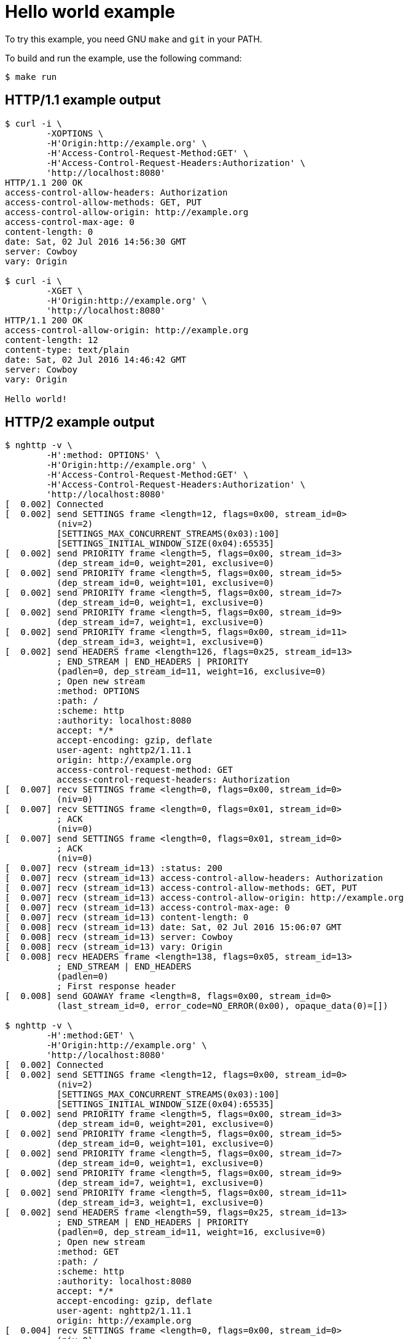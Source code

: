 = Hello world example

To try this example, you need GNU `make` and `git` in your PATH.

To build and run the example, use the following command:

[source,bash]
$ make run

== HTTP/1.1 example output

[source,bash]
----
$ curl -i \
	-XOPTIONS \
	-H'Origin:http://example.org' \
	-H'Access-Control-Request-Method:GET' \
	-H'Access-Control-Request-Headers:Authorization' \
	'http://localhost:8080'
HTTP/1.1 200 OK
access-control-allow-headers: Authorization
access-control-allow-methods: GET, PUT
access-control-allow-origin: http://example.org
access-control-max-age: 0
content-length: 0
date: Sat, 02 Jul 2016 14:56:30 GMT
server: Cowboy
vary: Origin

$ curl -i \
	-XGET \
	-H'Origin:http://example.org' \
	'http://localhost:8080'
HTTP/1.1 200 OK
access-control-allow-origin: http://example.org
content-length: 12
content-type: text/plain
date: Sat, 02 Jul 2016 14:46:42 GMT
server: Cowboy
vary: Origin

Hello world!
----

== HTTP/2 example output

[source,bash]
----
$ nghttp -v \
	-H':method: OPTIONS' \
	-H'Origin:http://example.org' \
	-H'Access-Control-Request-Method:GET' \
	-H'Access-Control-Request-Headers:Authorization' \
	'http://localhost:8080'
[  0.002] Connected
[  0.002] send SETTINGS frame <length=12, flags=0x00, stream_id=0>
          (niv=2)
          [SETTINGS_MAX_CONCURRENT_STREAMS(0x03):100]
          [SETTINGS_INITIAL_WINDOW_SIZE(0x04):65535]
[  0.002] send PRIORITY frame <length=5, flags=0x00, stream_id=3>
          (dep_stream_id=0, weight=201, exclusive=0)
[  0.002] send PRIORITY frame <length=5, flags=0x00, stream_id=5>
          (dep_stream_id=0, weight=101, exclusive=0)
[  0.002] send PRIORITY frame <length=5, flags=0x00, stream_id=7>
          (dep_stream_id=0, weight=1, exclusive=0)
[  0.002] send PRIORITY frame <length=5, flags=0x00, stream_id=9>
          (dep_stream_id=7, weight=1, exclusive=0)
[  0.002] send PRIORITY frame <length=5, flags=0x00, stream_id=11>
          (dep_stream_id=3, weight=1, exclusive=0)
[  0.002] send HEADERS frame <length=126, flags=0x25, stream_id=13>
          ; END_STREAM | END_HEADERS | PRIORITY
          (padlen=0, dep_stream_id=11, weight=16, exclusive=0)
          ; Open new stream
          :method: OPTIONS
          :path: /
          :scheme: http
          :authority: localhost:8080
          accept: */*
          accept-encoding: gzip, deflate
          user-agent: nghttp2/1.11.1
          origin: http://example.org
          access-control-request-method: GET
          access-control-request-headers: Authorization
[  0.007] recv SETTINGS frame <length=0, flags=0x00, stream_id=0>
          (niv=0)
[  0.007] recv SETTINGS frame <length=0, flags=0x01, stream_id=0>
          ; ACK
          (niv=0)
[  0.007] send SETTINGS frame <length=0, flags=0x01, stream_id=0>
          ; ACK
          (niv=0)
[  0.007] recv (stream_id=13) :status: 200
[  0.007] recv (stream_id=13) access-control-allow-headers: Authorization
[  0.007] recv (stream_id=13) access-control-allow-methods: GET, PUT
[  0.007] recv (stream_id=13) access-control-allow-origin: http://example.org
[  0.007] recv (stream_id=13) access-control-max-age: 0
[  0.007] recv (stream_id=13) content-length: 0
[  0.008] recv (stream_id=13) date: Sat, 02 Jul 2016 15:06:07 GMT
[  0.008] recv (stream_id=13) server: Cowboy
[  0.008] recv (stream_id=13) vary: Origin
[  0.008] recv HEADERS frame <length=138, flags=0x05, stream_id=13>
          ; END_STREAM | END_HEADERS
          (padlen=0)
          ; First response header
[  0.008] send GOAWAY frame <length=8, flags=0x00, stream_id=0>
          (last_stream_id=0, error_code=NO_ERROR(0x00), opaque_data(0)=[])

$ nghttp -v \
	-H':method:GET' \
	-H'Origin:http://example.org' \
	'http://localhost:8080'
[  0.002] Connected
[  0.002] send SETTINGS frame <length=12, flags=0x00, stream_id=0>
          (niv=2)
          [SETTINGS_MAX_CONCURRENT_STREAMS(0x03):100]
          [SETTINGS_INITIAL_WINDOW_SIZE(0x04):65535]
[  0.002] send PRIORITY frame <length=5, flags=0x00, stream_id=3>
          (dep_stream_id=0, weight=201, exclusive=0)
[  0.002] send PRIORITY frame <length=5, flags=0x00, stream_id=5>
          (dep_stream_id=0, weight=101, exclusive=0)
[  0.002] send PRIORITY frame <length=5, flags=0x00, stream_id=7>
          (dep_stream_id=0, weight=1, exclusive=0)
[  0.002] send PRIORITY frame <length=5, flags=0x00, stream_id=9>
          (dep_stream_id=7, weight=1, exclusive=0)
[  0.002] send PRIORITY frame <length=5, flags=0x00, stream_id=11>
          (dep_stream_id=3, weight=1, exclusive=0)
[  0.002] send HEADERS frame <length=59, flags=0x25, stream_id=13>
          ; END_STREAM | END_HEADERS | PRIORITY
          (padlen=0, dep_stream_id=11, weight=16, exclusive=0)
          ; Open new stream
          :method: GET
          :path: /
          :scheme: http
          :authority: localhost:8080
          accept: */*
          accept-encoding: gzip, deflate
          user-agent: nghttp2/1.11.1
          origin: http://example.org
[  0.004] recv SETTINGS frame <length=0, flags=0x00, stream_id=0>
          (niv=0)
[  0.005] recv SETTINGS frame <length=0, flags=0x01, stream_id=0>
          ; ACK
          (niv=0)
[  0.005] recv (stream_id=13) :status: 200
[  0.005] recv (stream_id=13) access-control-allow-origin: http://example.org
[  0.005] recv (stream_id=13) content-length: 12
[  0.005] recv (stream_id=13) content-type: text/plain
[  0.005] recv (stream_id=13) date: Sat, 02 Jul 2016 15:07:01 GMT
[  0.005] recv (stream_id=13) server: Cowboy
[  0.005] recv (stream_id=13) vary: Origin
[  0.005] recv HEADERS frame <length=67, flags=0x04, stream_id=13>
          ; END_HEADERS
          (padlen=0)
          ; First response header
Hello world![  0.009] recv DATA frame <length=12, flags=0x01, stream_id=13>
          ; END_STREAM
[  0.009] send GOAWAY frame <length=8, flags=0x00, stream_id=0>
          (last_stream_id=0, error_code=NO_ERROR(0x00), opaque_data(0)=[])
----
